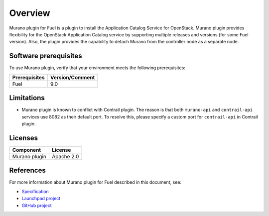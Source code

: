 .. _overview:

Overview
~~~~~~~~

Murano plugin for Fuel is a plugin to install the Application Catalog Service
for OpenStack.
Murano plugin provides flexibility for the OpenStack Application Catalog
service by supporting multiple releases and versions (for some Fuel version).
Also, the plugin provides the capability to detach Murano from the controller
node as a separate node.

.. _prerequisites:

Software prerequisites
----------------------

To use Murano plugin, verify that your environment meets the following prerequisites:

======================= =================================
Prerequisites           Version/Comment
======================= =================================
Fuel                    9.0
======================= =================================

Limitations
-----------

* Murano plugin is known to conflict with Contrail plugin. The reason is that
  both ``murano-api`` and ``contrail-api`` services use 8082 as their
  default port. To resolve this, please specify a
  custom port for ``contrail-api`` in Contrail plugin.

Licenses
--------

================= ============
**Component**     **License**
================= ============
Murano plugin     Apache 2.0
================= ============

References
----------

For more information about Murano plugin for Fuel described in this document,
see:

* `Specification <https://specs.openstack.org/openstack/fuel-specs/specs/9.0/murano-fuel-plugin.html>`__

* `Launchpad project <https://launchpad.net/fuel-plugin-murano>`__

* `GitHub project <http://git.openstack.org/cgit/openstack/fuel-plugin-murano>`__
